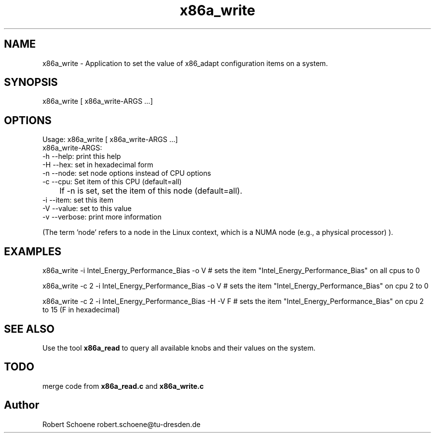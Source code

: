 .TH "x86a_write" 1 "Thu Jan 7 2016" "x86adapt" \" -*- nroff -*-
.ad l
.nh
.SH NAME
x86a_write \- Application to set the value of x86_adapt configuration items on a system\&.  

.SH SYNOPSIS
x86a_write [ x86a_write-ARGS \&.\&.\&.]


.SH OPTIONS
.PP
.nf
Usage: x86a_write [ x86a_write-ARGS \&.\&.\&.]
x86a_write-ARGS:
      -h --help: print this help
      -H --hex: set in hexadecimal form
      -n --node: set node options instead of CPU options
      -c --cpu: Set item of this CPU (default=all)
     	If -n is set, set the item of this node (default=all).
      -i --item: set this item
      -V --value: set to this value
      -v --verbose: print more information
.fi
.PP
 (The term 'node' refers to a node in the Linux context, which is a NUMA node (e\&.g\&., a physical processor) )\&.
.PP
.PP
.nf
.SH EXAMPLES
x86a_write -i Intel_Energy_Performance_Bias -o V # sets the item "Intel_Energy_Performance_Bias" on all cpus to 0
.PP 
x86a_write -c 2 -i Intel_Energy_Performance_Bias -o V # sets the item "Intel_Energy_Performance_Bias" on cpu 2 to 0
.PP 
x86a_write -c 2 -i Intel_Energy_Performance_Bias -H -V F # sets the item "Intel_Energy_Performance_Bias" on cpu 2 to 15 (F in hexadecimal)
.PP
.SH SEE ALSO
.PP
Use the tool \fBx86a_read\fP to query all available knobs and their values on the system\&.
.PP
.SH TODO
merge code from \fBx86a_read\&.c\fP and \fBx86a_write\&.c\fP 

.SH "Author"
Robert Schoene robert.schoene@tu-dresden.de 
